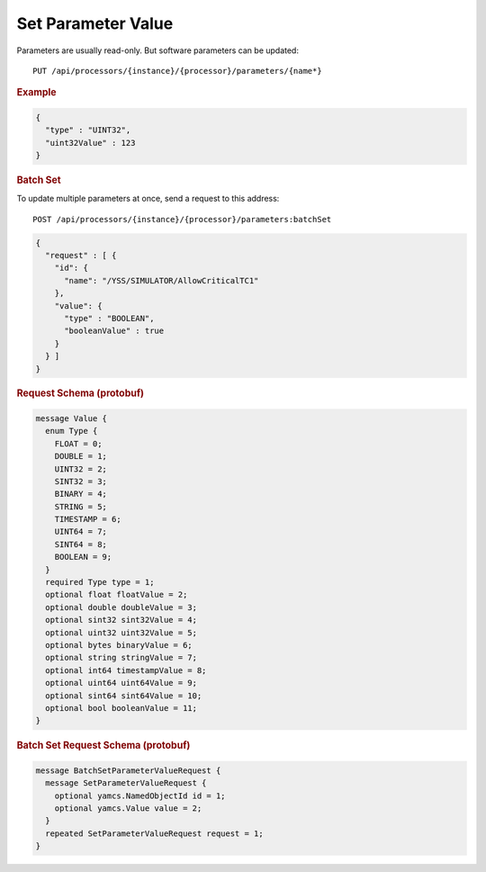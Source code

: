 Set Parameter Value
===================

Parameters are usually read-only. But software parameters can be updated::

    PUT /api/processors/{instance}/{processor}/parameters/{name*}


.. rubric:: Example
.. code-block:: json

    {
      "type" : "UINT32",
      "uint32Value" : 123
    }


.. rubric:: Batch Set

To update multiple parameters at once, send a request to this address::

    POST /api/processors/{instance}/{processor}/parameters:batchSet

.. code-block:: json

    {
      "request" : [ {
        "id": {
          "name": "/YSS/SIMULATOR/AllowCriticalTC1"
        },
        "value": {
          "type" : "BOOLEAN",
          "booleanValue" : true
        }
      } ]
    }


.. rubric:: Request Schema (protobuf)
.. code-block:: proto

    message Value {
      enum Type {
        FLOAT = 0;
        DOUBLE = 1;
        UINT32 = 2;
        SINT32 = 3;
        BINARY = 4;
        STRING = 5;
        TIMESTAMP = 6;
        UINT64 = 7;
        SINT64 = 8;
        BOOLEAN = 9;
      }
      required Type type = 1;
      optional float floatValue = 2;
      optional double doubleValue = 3;
      optional sint32 sint32Value = 4;
      optional uint32 uint32Value = 5;
      optional bytes binaryValue = 6;
      optional string stringValue = 7;
      optional int64 timestampValue = 8;
      optional uint64 uint64Value = 9;
      optional sint64 sint64Value = 10;
      optional bool booleanValue = 11;
    }


.. rubric:: Batch Set Request Schema (protobuf)
.. code-block:: proto

    message BatchSetParameterValueRequest {
      message SetParameterValueRequest {
        optional yamcs.NamedObjectId id = 1;
        optional yamcs.Value value = 2;
      }
      repeated SetParameterValueRequest request = 1;
    }
